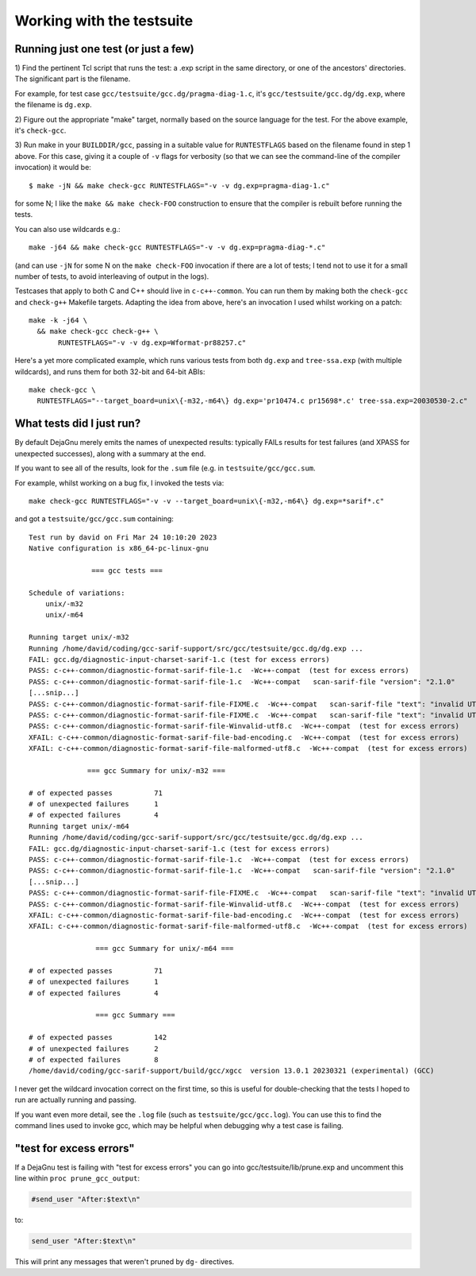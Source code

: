 .. Copyright (C) 2017-2023 Free Software Foundation, Inc.
   Originally contributed by David Malcolm <dmalcolm@redhat.com>

   This is free software: you can redistribute it and/or modify it
   under the terms of the GNU General Public License as published by
   the Free Software Foundation, either version 3 of the License, or
   (at your option) any later version.

   This program is distributed in the hope that it will be useful, but
   WITHOUT ANY WARRANTY; without even the implied warranty of
   MERCHANTABILITY or FITNESS FOR A PARTICULAR PURPOSE.  See the GNU
   General Public License for more details.

   You should have received a copy of the GNU General Public License
   along with this program.  If not, see
   <http://www.gnu.org/licenses/>.

Working with the testsuite
==========================

Running just one test (or just a few)
*************************************

1) Find the pertinent Tcl script that runs the test: a .exp script in
the same directory, or one of the ancestors' directories.  The significant
part is the filename.

For example, for test case
``gcc/testsuite/gcc.dg/pragma-diag-1.c``, it's
``gcc/testsuite/gcc.dg/dg.exp``, where the filename is ``dg.exp``.

2) Figure out the appropriate "make" target, normally based on the
source language for the test.  For the above example, it's ``check-gcc``.

3) Run make in your ``BUILDDIR/gcc``, passing in a suitable value for
``RUNTESTFLAGS`` based on the filename found in step 1 above.
For this case, giving it a couple of ``-v`` flags for verbosity (so that
we can see the command-line of the compiler invocation) it would be::

  $ make -jN && make check-gcc RUNTESTFLAGS="-v -v dg.exp=pragma-diag-1.c"

for some N; I like the ``make && make check-FOO`` construction to ensure
that the compiler is rebuilt before running the tests.

You can also use wildcards e.g.::

  make -j64 && make check-gcc RUNTESTFLAGS="-v -v dg.exp=pragma-diag-*.c"

(and can use ``-jN`` for some N on the ``make check-FOO`` invocation if
there are a lot of tests; I tend not to use it for a small number of tests,
to avoid interleaving of output in the logs).

Testcases that apply to both C and C++ should live in ``c-c++-common``.
You can run them by making both the ``check-gcc`` and ``check-g++``
Makefile targets.  Adapting the idea from above, here's an invocation I
used whilst working on a patch::

  make -k -j64 \
    && make check-gcc check-g++ \
         RUNTESTFLAGS="-v -v dg.exp=Wformat-pr88257.c"

Here's a yet more complicated example, which runs various tests from both
``dg.exp`` and ``tree-ssa.exp`` (with multiple wildcards), and runs them
for both 32-bit and 64-bit ABIs::

  make check-gcc \
    RUNTESTFLAGS="--target_board=unix\{-m32,-m64\} dg.exp='pr10474.c pr15698*.c' tree-ssa.exp=20030530-2.c"


What tests did I just run?
**************************

By default DejaGnu merely emits the names of unexpected results: typically
FAILs results for test failures (and XPASS for unexpected successes), along
with a summary at the end.

If you want to see all of the results, look for the ``.sum`` file (e.g.
in ``testsuite/gcc/gcc.sum``.

For example, whilst working on a bug fix, I invoked the tests via::

  make check-gcc RUNTESTFLAGS="-v -v --target_board=unix\{-m32,-m64\} dg.exp=*sarif*.c"

and got a ``testsuite/gcc/gcc.sum`` containing::

  Test run by david on Fri Mar 24 10:10:20 2023
  Native configuration is x86_64-pc-linux-gnu

                 === gcc tests ===

  Schedule of variations:
      unix/-m32
      unix/-m64

  Running target unix/-m32
  Running /home/david/coding/gcc-sarif-support/src/gcc/testsuite/gcc.dg/dg.exp ...
  FAIL: gcc.dg/diagnostic-input-charset-sarif-1.c (test for excess errors)
  PASS: c-c++-common/diagnostic-format-sarif-file-1.c  -Wc++-compat  (test for excess errors)
  PASS: c-c++-common/diagnostic-format-sarif-file-1.c  -Wc++-compat   scan-sarif-file "version": "2.1.0"
  [...snip...]
  PASS: c-c++-common/diagnostic-format-sarif-file-FIXME.c  -Wc++-compat   scan-sarif-file "text": "invalid UTF-8 character <80>"
  PASS: c-c++-common/diagnostic-format-sarif-file-FIXME.c  -Wc++-compat   scan-sarif-file "text": "invalid UTF-8 character <99>"
  PASS: c-c++-common/diagnostic-format-sarif-file-Winvalid-utf8.c  -Wc++-compat  (test for excess errors)
  XFAIL: c-c++-common/diagnostic-format-sarif-file-bad-encoding.c  -Wc++-compat  (test for excess errors)
  XFAIL: c-c++-common/diagnostic-format-sarif-file-malformed-utf8.c  -Wc++-compat  (test for excess errors)

                === gcc Summary for unix/-m32 ===

  # of expected passes          71
  # of unexpected failures      1
  # of expected failures        4
  Running target unix/-m64
  Running /home/david/coding/gcc-sarif-support/src/gcc/testsuite/gcc.dg/dg.exp ...
  FAIL: gcc.dg/diagnostic-input-charset-sarif-1.c (test for excess errors)
  PASS: c-c++-common/diagnostic-format-sarif-file-1.c  -Wc++-compat  (test for excess errors)
  PASS: c-c++-common/diagnostic-format-sarif-file-1.c  -Wc++-compat   scan-sarif-file "version": "2.1.0"
  [...snip...]
  PASS: c-c++-common/diagnostic-format-sarif-file-FIXME.c  -Wc++-compat   scan-sarif-file "text": "invalid UTF-8 character <99>"
  PASS: c-c++-common/diagnostic-format-sarif-file-Winvalid-utf8.c  -Wc++-compat  (test for excess errors)
  XFAIL: c-c++-common/diagnostic-format-sarif-file-bad-encoding.c  -Wc++-compat  (test for excess errors)
  XFAIL: c-c++-common/diagnostic-format-sarif-file-malformed-utf8.c  -Wc++-compat  (test for excess errors)

                  === gcc Summary for unix/-m64 ===

  # of expected passes          71
  # of unexpected failures      1
  # of expected failures        4

                  === gcc Summary ===

  # of expected passes          142
  # of unexpected failures      2
  # of expected failures        8
  /home/david/coding/gcc-sarif-support/build/gcc/xgcc  version 13.0.1 20230321 (experimental) (GCC)

I never get the wildcard invocation correct on the first time, so this is
useful for double-checking that the tests I hoped to run are actually
running and passing.

If you want even more detail, see the ``.log`` file (such as
``testsuite/gcc/gcc.log``).  You can use this to find the command lines
used to invoke gcc, which may be helpful when debugging why a test case
is failing.


"test for excess errors"
************************

If a DejaGnu test is failing with "test for excess errors"
you can go into gcc/testsuite/lib/prune.exp and uncomment this line
within ``proc prune_gcc_output``:

.. code-block:: tcl

    #send_user "After:$text\n"

to:

.. code-block:: tcl

    send_user "After:$text\n"

This will print any messages that weren't pruned by ``dg-`` directives.
